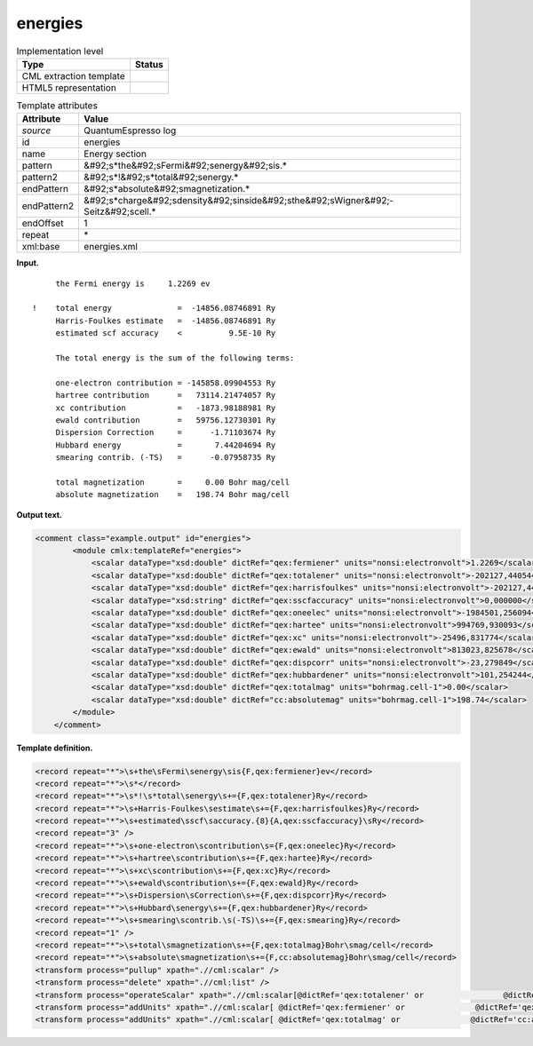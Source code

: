 .. _energies-d3e32676:

energies
========

.. table:: Implementation level

   +----------------------------------------------------------------------------------------------------------------------------+----------------------------------------------------------------------------------------------------------------------------+
   | Type                                                                                                                       | Status                                                                                                                     |
   +============================================================================================================================+============================================================================================================================+
   | CML extraction template                                                                                                    | |image0|                                                                                                                   |
   +----------------------------------------------------------------------------------------------------------------------------+----------------------------------------------------------------------------------------------------------------------------+
   | HTML5 representation                                                                                                       | |image1|                                                                                                                   |
   +----------------------------------------------------------------------------------------------------------------------------+----------------------------------------------------------------------------------------------------------------------------+

.. table:: Template attributes

   +----------------------------------------------------------------------------------------------------------------------------+----------------------------------------------------------------------------------------------------------------------------+
   | Attribute                                                                                                                  | Value                                                                                                                      |
   +============================================================================================================================+============================================================================================================================+
   | *source*                                                                                                                   | QuantumEspresso log                                                                                                        |
   +----------------------------------------------------------------------------------------------------------------------------+----------------------------------------------------------------------------------------------------------------------------+
   | id                                                                                                                         | energies                                                                                                                   |
   +----------------------------------------------------------------------------------------------------------------------------+----------------------------------------------------------------------------------------------------------------------------+
   | name                                                                                                                       | Energy section                                                                                                             |
   +----------------------------------------------------------------------------------------------------------------------------+----------------------------------------------------------------------------------------------------------------------------+
   | pattern                                                                                                                    | &#92;s*the&#92;sFermi&#92;senergy&#92;sis.\*                                                                               |
   +----------------------------------------------------------------------------------------------------------------------------+----------------------------------------------------------------------------------------------------------------------------+
   | pattern2                                                                                                                   | &#92;s*!&#92;s*total&#92;senergy.\*                                                                                        |
   +----------------------------------------------------------------------------------------------------------------------------+----------------------------------------------------------------------------------------------------------------------------+
   | endPattern                                                                                                                 | &#92;s*absolute&#92;smagnetization.\*                                                                                      |
   +----------------------------------------------------------------------------------------------------------------------------+----------------------------------------------------------------------------------------------------------------------------+
   | endPattern2                                                                                                                | &#92;s*charge&#92;sdensity&#92;sinside&#92;sthe&#92;sWigner&#92;-Seitz&#92;scell.\*                                        |
   +----------------------------------------------------------------------------------------------------------------------------+----------------------------------------------------------------------------------------------------------------------------+
   | endOffset                                                                                                                  | 1                                                                                                                          |
   +----------------------------------------------------------------------------------------------------------------------------+----------------------------------------------------------------------------------------------------------------------------+
   | repeat                                                                                                                     | \*                                                                                                                         |
   +----------------------------------------------------------------------------------------------------------------------------+----------------------------------------------------------------------------------------------------------------------------+
   | xml:base                                                                                                                   | energies.xml                                                                                                               |
   +----------------------------------------------------------------------------------------------------------------------------+----------------------------------------------------------------------------------------------------------------------------+

**Input.**

::

        the Fermi energy is     1.2269 ev

   !    total energy              =  -14856.08746891 Ry
        Harris-Foulkes estimate   =  -14856.08746891 Ry
        estimated scf accuracy    <          9.5E-10 Ry

        The total energy is the sum of the following terms:

        one-electron contribution = -145858.09904553 Ry
        hartree contribution      =   73114.21474057 Ry
        xc contribution           =   -1873.98188981 Ry
        ewald contribution        =   59756.12730301 Ry
        Dispersion Correction     =      -1.71103674 Ry
        Hubbard energy            =       7.44204694 Ry
        smearing contrib. (-TS)   =      -0.07958735 Ry

        total magnetization       =     0.00 Bohr mag/cell
        absolute magnetization    =   198.74 Bohr mag/cell 
       

**Output text.**

.. code:: xml

   <comment class="example.output" id="energies">
           <module cmlx:templateRef="energies">
               <scalar dataType="xsd:double" dictRef="qex:fermiener" units="nonsi:electronvolt">1.2269</scalar>
               <scalar dataType="xsd:double" dictRef="qex:totalener" units="nonsi:electronvolt">-202127,440544</scalar>
               <scalar dataType="xsd:double" dictRef="qex:harrisfoulkes" units="nonsi:electronvolt">-202127,440544</scalar>
               <scalar dataType="xsd:string" dictRef="qex:sscfaccuracy" units="nonsi:electronvolt">0,000000</scalar>
               <scalar dataType="xsd:double" dictRef="qex:oneelec" units="nonsi:electronvolt">-1984501,256094</scalar>
               <scalar dataType="xsd:double" dictRef="qex:hartee" units="nonsi:electronvolt">994769,930093</scalar>
               <scalar dataType="xsd:double" dictRef="qex:xc" units="nonsi:electronvolt">-25496,831774</scalar>
               <scalar dataType="xsd:double" dictRef="qex:ewald" units="nonsi:electronvolt">813023,825678</scalar>
               <scalar dataType="xsd:double" dictRef="qex:dispcorr" units="nonsi:electronvolt">-23,279849</scalar>
               <scalar dataType="xsd:double" dictRef="qex:hubbardener" units="nonsi:electronvolt">101,254244</scalar>
               <scalar dataType="xsd:double" dictRef="qex:totalmag" units="bohrmag.cell-1">0.00</scalar>
               <scalar dataType="xsd:double" dictRef="cc:absolutemag" units="bohrmag.cell-1">198.74</scalar>
           </module>
       </comment>

**Template definition.**

.. code:: xml

   <record repeat="*">\s+the\sFermi\senergy\sis{F,qex:fermiener}ev</record>
   <record repeat="*">\s*</record>
   <record repeat="*">\s*!\s*total\senergy\s+={F,qex:totalener}Ry</record>
   <record repeat="*">\s+Harris-Foulkes\sestimate\s+={F,qex:harrisfoulkes}Ry</record>
   <record repeat="*">\s+estimated\sscf\saccuracy.{8}{A,qex:sscfaccuracy}\sRy</record>
   <record repeat="3" />
   <record repeat="*">\s+one-electron\scontribution\s={F,qex:oneelec}Ry</record>
   <record repeat="*">\s+hartree\scontribution\s+={F,qex:hartee}Ry</record>
   <record repeat="*">\s+xc\scontribution\s+={F,qex:xc}Ry</record>
   <record repeat="*">\s+ewald\scontribution\s+={F,qex:ewald}Ry</record>
   <record repeat="*">\s+Dispersion\sCorrection\s+={F,qex:dispcorr}Ry</record>
   <record repeat="*">\s+Hubbard\senergy\s+={F,qex:hubbardener}Ry</record>
   <record repeat="*">\s+smearing\scontrib.\s(-TS)\s+={F,qex:smearing}Ry</record>
   <record repeat="1" />
   <record repeat="*">\s+total\smagnetization\s+={F,qex:totalmag}Bohr\smag/cell</record>
   <record repeat="*">\s+absolute\smagnetization\s+={F,cc:absolutemag}Bohr\smag/cell</record>
   <transform process="pullup" xpath=".//cml:scalar" />
   <transform process="delete" xpath=".//cml:list" />
   <transform process="operateScalar" xpath=".//cml:scalar[@dictRef='qex:totalener' or                 @dictRef='qex:harrisfoulkes' or                @dictRef='qex:sscfaccuracy' or                 @dictRef='qex:oneelec' or                @dictRef='qex:hartee' or                @dictRef='qex:xc' or                @dictRef='qex:ewald' or                @dictRef='qex:dispcorr' or                @dictRef='qex:hubbardener' or                @dictRef='qex:smearing']" args="operator=multiply operand=13.605698066 format=####0.000000" />
   <transform process="addUnits" xpath=".//cml:scalar[ @dictRef='qex:fermiener' or               @dictRef='qex:totalener' or                @dictRef='qex:harrisfoulkes' or               @dictRef='qex:sscfaccuracy' or                @dictRef='qex:oneelec' or               @dictRef='qex:hartee' or               @dictRef='qex:xc' or               @dictRef='qex:ewald' or               @dictRef='qex:dispcorr' or               @dictRef='qex:hubbardener' or               @dictRef='qex:smearing']" value="nonsi:electronvolt" />
   <transform process="addUnits" xpath=".//cml:scalar[ @dictRef='qex:totalmag' or               @dictRef='cc:absolutemag']" value="bohrmag.cell-1" />

.. |image0| image:: ../../imgs/Total.png
.. |image1| image:: ../../imgs/None.png
